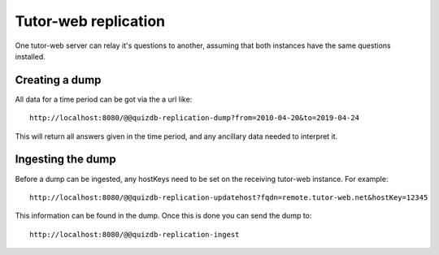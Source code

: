 Tutor-web replication
^^^^^^^^^^^^^^^^^^^^^

One tutor-web server can relay it's questions to another, assuming that both instances have the same questions installed.

Creating a dump
===============

All data for a time period can be got via the a url like::

    http://localhost:8080/@@quizdb-replication-dump?from=2010-04-20&to=2019-04-24

This will return all answers given in the time period, and any ancillary data needed to interpret it.

Ingesting the dump
==================

Before a dump can be ingested, any hostKeys need to be set on the receiving tutor-web instance. For example::

    http://localhost:8080/@@quizdb-replication-updatehost?fqdn=remote.tutor-web.net&hostKey=12345

This information can be found in the dump. Once this is done you can send the dump to::

    http://localhost:8080/@@quizdb-replication-ingest
